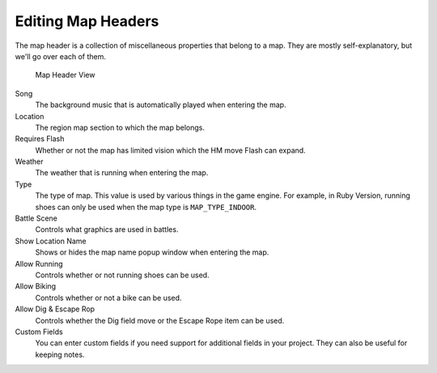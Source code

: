 *******************
Editing Map Headers
*******************

The map header is a collection of miscellaneous properties that belong to a map.  They are mostly self-explanatory, but we'll go over each of them.

.. figure:: images/editing-map-header/map-header.png
    :alt: Map Header View

    Map Header View

Song
    The background music that is automatically played when entering the map.

Location
    The region map section to which the map belongs.

Requires Flash
    Whether or not the map has limited vision which the HM move Flash can expand.

Weather
    The weather that is running when entering the map.

Type
    The type of map. This value is used by various things in the game engine.  For example, in Ruby Version, running shoes can only be used when the map type is ``MAP_TYPE_INDOOR``.

Battle Scene
    Controls what graphics are used in battles.

Show Location Name
    Shows or hides the map name popup window when entering the map.

Allow Running
    Controls whether or not running shoes can be used.

Allow Biking
    Controls whether or not a bike can be used.

Allow Dig & Escape Rop
    Controls whether the Dig field move or the Escape Rope item can be used.

Custom Fields
    You can enter custom fields if you need support for additional fields in your project.  They can also be useful for keeping notes.

